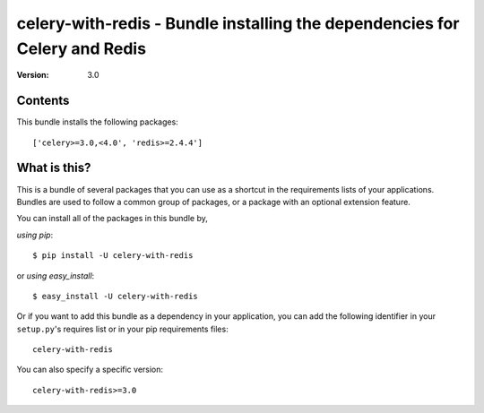 ===========================================================================
celery-with-redis - Bundle installing the dependencies for Celery and Redis
===========================================================================

:Version: 3.0

Contents
========

This bundle installs the following packages::

    ['celery>=3.0,<4.0', 'redis>=2.4.4']

What is this?
=============

This is a bundle of several packages that you can use as a shortcut in the
requirements lists of your applications.  Bundles are used to follow a
common group of packages, or a package with an optional extension feature.

You can install all of the packages in this bundle by,

*using pip*::

    $ pip install -U celery-with-redis

or *using easy_install*::

    $ easy_install -U celery-with-redis

Or if you want to add this bundle as a dependency in your application, you
can add the following identifier in your ``setup.py``'s requires list or
in your pip requirements files::

    celery-with-redis

You can also specify a specific version::

    celery-with-redis>=3.0


